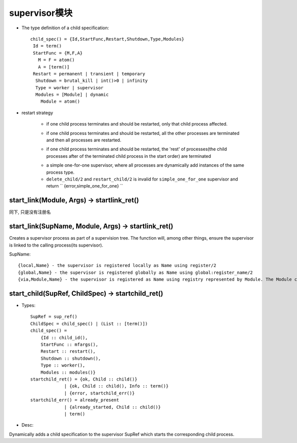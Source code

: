 

supervisor模块
########################

* The type definition of a child specification::

    child_spec() = {Id,StartFunc,Restart,Shutdown,Type,Modules}
     Id = term()
     StartFunc = {M,F,A}
       M = F = atom()
       A = [term()]
     Restart = permanent | transient | temporary
      Shutdown = brutal_kill | int()>0 | infinity
      Type = worker | supervisor
      Modules = [Module] | dynamic
        Module = atom()

* restart strategy

    .. option:: one_for_one

    * if one child process terminates and should be restarted, only that child process affected.

    .. option:: one_for_all

    * if one child process terminates and should be restarted, all the other processes are terminated and then all processes are restarted.

    .. option:: rest_for_one

    * if one child process terminates and should be restarted, the 'rest' of processes(the child processes after of the terminated child process in the start order) are terminated

    .. option:: simple_one_for_one

    * a simple one-for-one supervisor, where all processes are dynamically add instances of the same process type.
    * ``delete_child/2`` and ``restart_child/2`` is invalid for ``simple_one_for_one`` supervisor and return `` {error,simple_one_for_one} ``



start_link(Module, Args) -> startlink_ret()
----------------------------------------------
同下, 只是没有注册名

start_link(SupName, Module, Args) -> startlink_ret()
----------------------------------------------------------

Creates a supervisor process as part of a supervision tree. The function will, among other things, ensure the supervisor is linked to the calling process(its supervisor).

SupName::

    {local,Name} - the supervisor is registered locally as Name using register/2
    {global,Name} - the supervisor is registered globally as Name using global:register_name/2
    {via,Module,Name} - the supervisor is registered as Name using registry represented by Module. The Module callback should export the function register_name/2 and unregister_name/1 and send/2



start_child(SupRef, ChildSpec) -> startchild_ret()
-------------------------------------------------------------

* Types::

    SupRef = sup_ref()
    ChildSpec = child_spec() | (List :: [term()])
    child_spec() = 
        {Id :: child_id(),
        StartFunc :: mfargs(),
        Restart :: restart(),
        Shutdown :: shutdown(),
        Type :: worker(),
        Modules :: modules()}
    startchild_ret() = {ok, Child :: child()}
                 | {ok, Child :: child(), Info :: term()}
                 | {error, startchild_err()}
    startchild_err() = already_present
                 | {already_started, Child :: child()}
                 | term()    


* Desc:

Dynamically adds a child specification to the supervisor SupRef which starts the corresponding child process.



